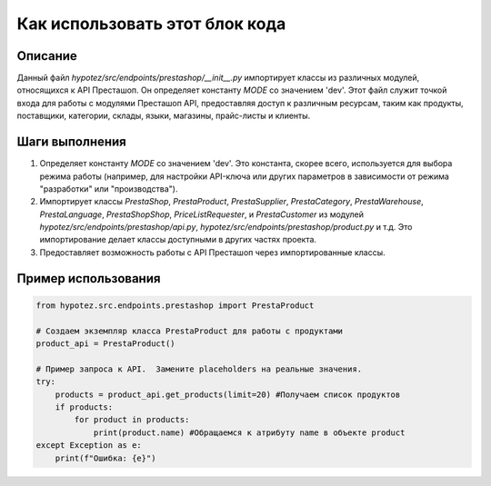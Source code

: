 Как использовать этот блок кода
=========================================================================================

Описание
-------------------------
Данный файл `hypotez/src/endpoints/prestashop/__init__.py` импортирует классы из различных модулей, относящихся к API Престашоп.  Он определяет константу `MODE` со значением 'dev'. Этот файл служит точкой входа для работы с модулями Престашоп API, предоставляя доступ к различным ресурсам, таким как продукты, поставщики, категории, склады, языки, магазины, прайс-листы и клиенты.

Шаги выполнения
-------------------------
1. Определяет константу `MODE` со значением 'dev'.  Это константа, скорее всего, используется для выбора режима работы (например, для настройки API-ключа или других параметров в зависимости от режима "разработки" или "производства").
2. Импортирует классы `PrestaShop`, `PrestaProduct`, `PrestaSupplier`, `PrestaCategory`, `PrestaWarehouse`, `PrestaLanguage`, `PrestaShopShop`, `PriceListRequester`, и `PrestaCustomer` из модулей `hypotez/src/endpoints/prestashop/api.py`, `hypotez/src/endpoints/prestashop/product.py` и т.д.  Это импортирование делает классы доступными в других частях проекта.
3. Предоставляет возможность работы с API Престашоп через импортированные классы.

Пример использования
-------------------------
.. code-block:: python

    from hypotez.src.endpoints.prestashop import PrestaProduct

    # Создаем экземпляр класса PrestaProduct для работы с продуктами
    product_api = PrestaProduct()

    # Пример запроса к API.  Замените placeholders на реальные значения.
    try:
        products = product_api.get_products(limit=20) #Получаем список продуктов
        if products:
            for product in products:
                print(product.name) #Обращаемся к атрибуту name в объекте product
    except Exception as e:
        print(f"Ошибка: {e}")